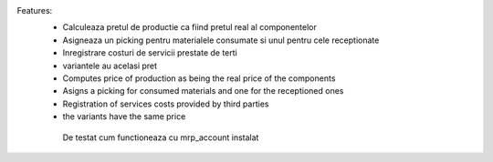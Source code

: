
Features:
 - Calculeaza pretul de productie ca fiind pretul real al componentelor
 - Asigneaza un picking pentru materialele consumate si unul pentru cele receptionate
 - Inregistrare costuri de servicii prestate de terti
 - variantele au acelasi pret

 - Computes price of production as being the real price of the components
 - Asigns a picking for consumed materials and one for the receptioned ones
 - Registration of services costs provided by third parties
 - the variants have the same price


  De testat cum functioneaza cu mrp_account instalat
